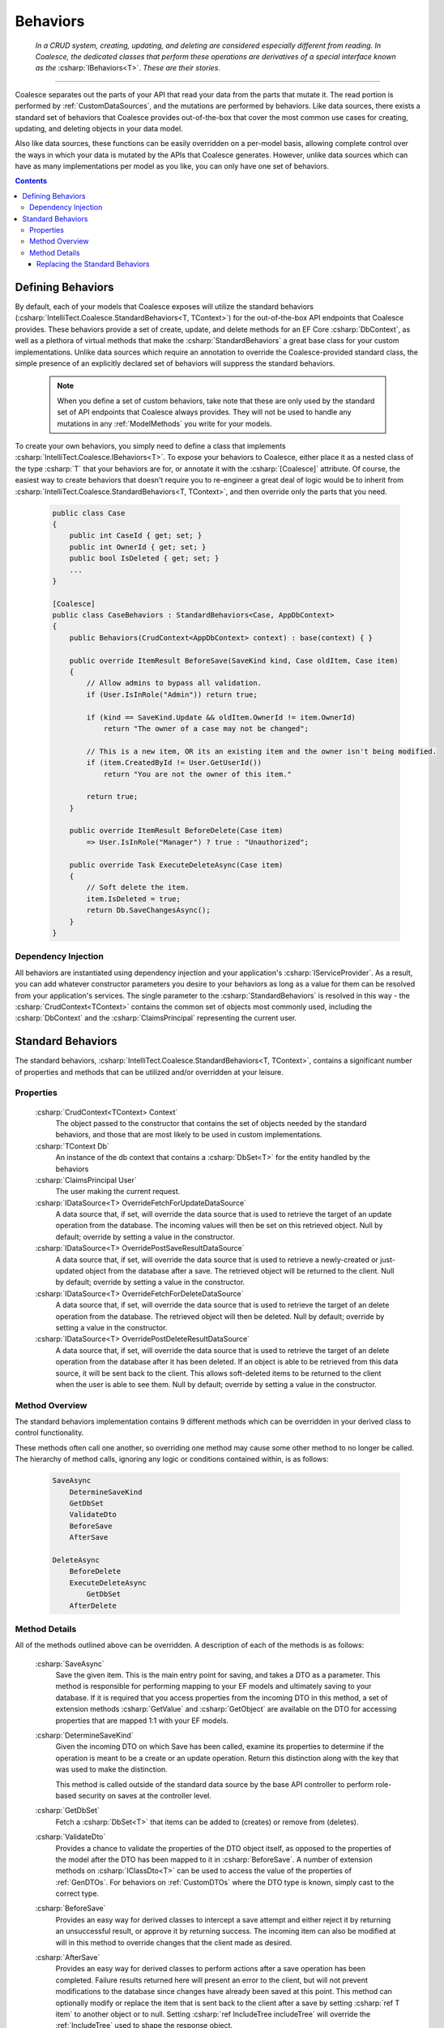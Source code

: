 .. _CustomBehaviors:



Behaviors
=========

    *In a CRUD system, creating, updating, and deleting are considered especially different from reading. In Coalesce, the dedicated classes that perform these operations are derivatives of a special interface known as the* :csharp:`IBehaviors<T>`. *These are their stories*.

.. please dont get rid of my law & order copypasta. - andrew

----

Coalesce separates out the parts of your API that read your data from the parts that mutate it. The read portion is performed by :ref:`CustomDataSources`, and the mutations are performed by behaviors. Like data sources, there exists a standard set of behaviors that Coalesce provides out-of-the-box that cover the most common use cases for creating, updating, and deleting objects in your data model.

Also like data sources, these functions can be easily overridden on a per-model basis, allowing complete control over the ways in which your data is mutated by the APIs that Coalesce generates. However, unlike data sources which can have as many implementations per model as you like, you can only have one set of behaviors.

.. Andrew note: I wrote this originally, but is a bit verbose for an intro section, so I've taken it out.
.. The rationale is quite simple: it is acceptable for clients to be able to load your data in different ways for different pages or other usage scenarios, but the client should not be responsible nor be able to choose the underlying mechanisms by which they mutate that data. Such decisions should only ever be the concern of the server, decided upon by examining the incoming request, incoming data, and the state of existing data prior to mutation.


.. contents:: Contents
    :local:

Defining Behaviors
------------------

By default, each of your models that Coalesce exposes will utilize the standard behaviors (:csharp:`IntelliTect.Coalesce.StandardBehaviors<T, TContext>`) for the out-of-the-box API endpoints that Coalesce provides. These behaviors provide a set of create, update, and delete methods for an EF Core :csharp:`DbContext`, as well as a plethora of virtual methods that make the :csharp:`StandardBehaviors` a great base class for your custom implementations. Unlike data sources which require an annotation to override the Coalesce-provided standard class, the simple presence of an explicitly declared set of behaviors will suppress the standard behaviors.

    .. note::

        When you define a set of custom behaviors, take note that these are only used by the standard set of API endpoints that Coalesce always provides. They will not be used to handle any mutations in any :ref:`ModelMethods` you write for your models.

To create your own behaviors, you simply need to define a class that implements :csharp:`IntelliTect.Coalesce.IBehaviors<T>`. To expose your behaviors to Coalesce, either place it as a nested class of the type :csharp:`T` that your behaviors are for, or annotate it with the :csharp:`[Coalesce]` attribute. Of course, the easiest way to create behaviors that doesn't require you to re-engineer a great deal of logic would be to inherit from :csharp:`IntelliTect.Coalesce.StandardBehaviors<T, TContext>`, and then override only the parts that you need.

    .. code-block:: c#

        public class Case
        {
            public int CaseId { get; set; }
            public int OwnerId { get; set; }
            public bool IsDeleted { get; set; }
            ...
        }
        
        [Coalesce]
        public class CaseBehaviors : StandardBehaviors<Case, AppDbContext>
        {
            public Behaviors(CrudContext<AppDbContext> context) : base(context) { }

            public override ItemResult BeforeSave(SaveKind kind, Case oldItem, Case item)
            {
                // Allow admins to bypass all validation.
                if (User.IsInRole("Admin")) return true;

                if (kind == SaveKind.Update && oldItem.OwnerId != item.OwnerId)
                    return "The owner of a case may not be changed";

                // This is a new item, OR its an existing item and the owner isn't being modified.
                if (item.CreatedById != User.GetUserId())
                    return "You are not the owner of this item."

                return true;
            }

            public override ItemResult BeforeDelete(Case item) 
                => User.IsInRole("Manager") ? true : "Unauthorized";

            public override Task ExecuteDeleteAsync(Case item)
            {
                // Soft delete the item.
                item.IsDeleted = true;
                return Db.SaveChangesAsync();
            }
        }

Dependency Injection
''''''''''''''''''''

All behaviors are instantiated using dependency injection and your application's :csharp:`IServiceProvider`. As a result, you can add whatever constructor parameters you desire to your behaviors as long as a value for them can be resolved from your application's services. The single parameter to the :csharp:`StandardBehaviors` is resolved in this way - the :csharp:`CrudContext<TContext>` contains the common set of objects most commonly used, including the :csharp:`DbContext` and the :csharp:`ClaimsPrincipal` representing the current user.


.. _StandardBehaviors:

Standard Behaviors
------------------

The standard behaviors, :csharp:`IntelliTect.Coalesce.StandardBehaviors<T, TContext>`, contains a significant number of properties and methods that can be utilized and/or overridden at your leisure.

Properties
''''''''''

    :csharp:`CrudContext<TContext> Context`
        The object passed to the constructor that contains the set of objects needed by the standard behaviors, and those that are most likely to be used in custom implementations.
    :csharp:`TContext Db`
        An instance of the db context that contains a :csharp:`DbSet<T>` for the entity handled by the behaviors
    :csharp:`ClaimsPrincipal User`
        The user making the current request.
    :csharp:`IDataSource<T> OverrideFetchForUpdateDataSource`
        A data source that, if set, will override the data source that is used to retrieve the target of an update operation from the database. The incoming values will then be set on this retrieved object. Null by default; override by setting a value in the constructor.
    :csharp:`IDataSource<T> OverridePostSaveResultDataSource`
        A data source that, if set, will override the data source that is used to retrieve a newly-created or just-updated object from the database after a save. The retrieved object will be returned to the client. Null by default; override by setting a value in the constructor.
    :csharp:`IDataSource<T> OverrideFetchForDeleteDataSource`
        A data source that, if set, will override the data source that is used to retrieve the target of an delete operation from the database. The retrieved object will then be deleted. Null by default; override by setting a value in the constructor.
    :csharp:`IDataSource<T> OverridePostDeleteResultDataSource`
        A data source that, if set, will override the data source that is used to retrieve the target of an delete operation from the database after it has been deleted. If an object is able to be retrieved from this data source, it will be sent back to the client. This allows soft-deleted items to be returned to the client when the user is able to see them. Null by default; override by setting a value in the constructor.

Method Overview
'''''''''''''''

The standard behaviors implementation contains 9 different methods which can be overridden in your derived class to control functionality. 

These methods often call one another, so overriding one method may cause some other method to no longer be called. The hierarchy of method calls, ignoring any logic or conditions contained within, is as follows:

    .. code-block:: c#

        SaveAsync
            DetermineSaveKind
            GetDbSet
            ValidateDto
            BeforeSave
            AfterSave

        DeleteAsync
            BeforeDelete
            ExecuteDeleteAsync
                GetDbSet
            AfterDelete

Method Details
''''''''''''''

All of the methods outlined above can be overridden. A description of each of the methods is as follows:


    :csharp:`SaveAsync`
        Save the given item. This is the main entry point for saving, and takes a DTO as a parameter. This method is responsible for performing mapping to your EF models and ultimately saving to your database. If it is required that you access properties from the incoming DTO in this method, a set of extension methods :csharp:`GetValue` and :csharp:`GetObject` are available on the DTO for accessing properties that are mapped 1:1 with your EF models.

    :csharp:`DetermineSaveKind`
        Given the incoming DTO on which Save has been called, examine its properties to determine if the operation is meant to be a create or an update operation. Return this distinction along with the key that was used to make the distinction.

        This method is called outside of the standard data source by the base API controller to perform role-based security on saves at the controller level.

    :csharp:`GetDbSet`
        Fetch a :csharp:`DbSet<T>` that items can be added to (creates) or remove from (deletes).
    
    :csharp:`ValidateDto`
        Provides a chance to validate the properties of the DTO object itself, as opposed to the properties of the model after the DTO has been mapped to it in :csharp:`BeforeSave`. A number of extension methods on :csharp:`IClassDto<T>` can be used to access the value of the properties of :ref:`GenDTOs`. For behaviors on :ref:`CustomDTOs` where the DTO type is known, simply cast to the correct type. 
    
    :csharp:`BeforeSave`
        Provides an easy way for derived classes to intercept a save attempt and either reject it by returning an unsuccessful result, or approve it by returning success. The incoming item can also be modified at will in this method to override changes that the client made as desired.    

    :csharp:`AfterSave`
        Provides an easy way for derived classes to perform actions after a save operation has been completed. Failure results returned here will present an error to the client, but will not prevent modifications to the database since changes have already been saved at this point. This method can optionally modify or replace the item that is sent back to the client after a save by setting :csharp:`ref T item` to another object or to null. Setting :csharp:`ref IncludeTree includeTree` will override the :ref:`IncludeTree` used to shape the response object.

        .. warning::

            Setting :csharp:`ref T item` to null will prevent the new object from being returned - be aware that this can be harmful in create scenarios since it prevents the client from recieving the primary key of the newly created item. If autoSave is enabled on the client, this could cause a large number of duplicate objects to be created in the database, since each subsequent save by the client will be treated as a create when the incoming object lacks a primary key.

    :csharp:`DeleteAsync`
        Deletes the given item.

    :csharp:`BeforeDelete`
        Provides an easy way to intercept a delete request and potentially reject it.

    :csharp:`ExecuteDeleteAsync`
        Performs the delete action aginst the database. The implementation of this method removes the item from its corresponding :csharp:`DbSet<T>`, and then calls :csharp:`Db.SaveChangesAsync()`. 

        Overriding this allows for changing this row-deletion implementation to something else, like setting of a soft delete flag, or copying the data into another archival table before deleting.

    :csharp:`AfterDelete`
        Allows for performing any sort of cleanup actions after a delete has completed. If the item was still able to be retrieved from the database after the delete operation completed, this method allows lets you modify or replace the item that is sent back to the client by setting :csharp:`ref T item` to another object or to null. Setting :csharp:`ref IncludeTree includeTree` will override the :ref:`IncludeTree` used to shape the response object.



Replacing the Standard Behaviors
................................

You can, of course, create a custom base behaviors class that all your custom implementations inherit from. But, what if you want to override the standard behaviors across your entire application, so that :csharp:`StandardBehaviors<,>` will never be instantiated? You can do that too!

Simply create a class that implements :csharp:`IEntityFrameworkBehaviors<,>` (the :csharp:`StandardBehaviors<,>` already does - feel free to inherit from it), then register it at application startup like so:


    .. code-block:: c#

        public class MyBehaviors<T, TContext> : StandardBehaviors<T, TContext>
            where T : class, new()
            where TContext : DbContext
        {
            public MyBehaviors(CrudContext<TContext> context) : base(context)
            {
            }

            ...
        }

    .. code-block:: c#

        public void ConfigureServices(IServiceCollection services)
        {
            services.AddCoalesce(b =>
            {
                b.AddContext<AppDbContext>();
                b.UseDefaultBehaviors(typeof(MyBehaviors<,>));
            });

Your custom behaviors class must have the same generic type parameters - :csharp:`<T, TContext>`. Otherwise, the Microsoft.Extensions.DependencyInjection service provider won't know how to inject it.